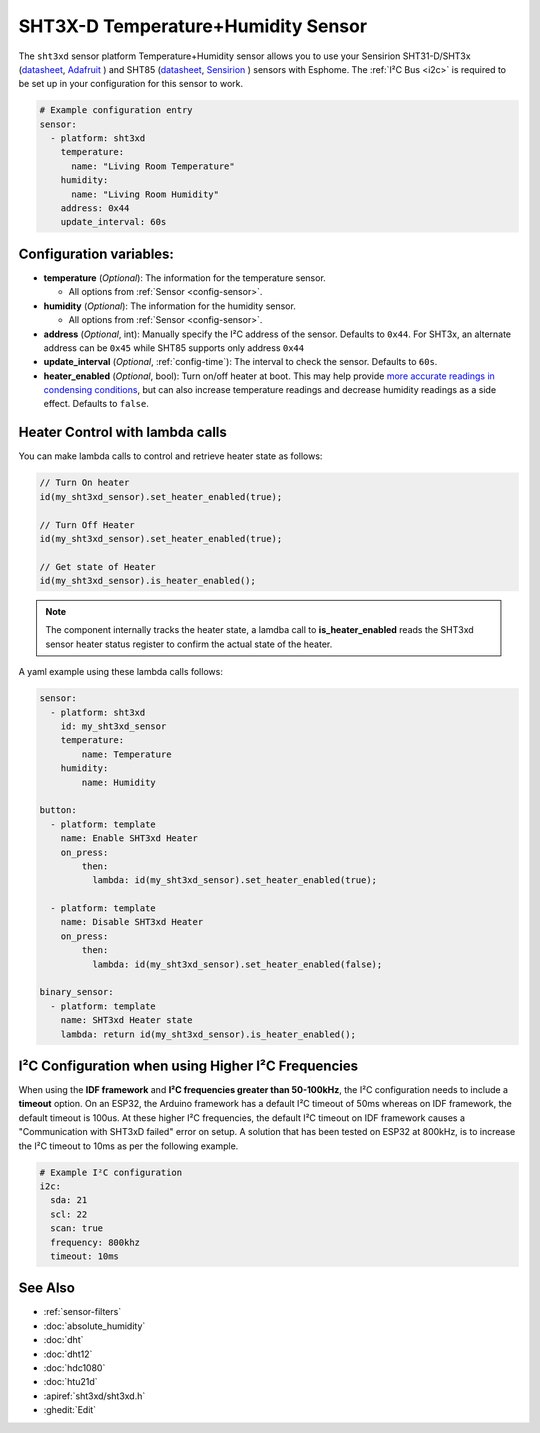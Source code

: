 SHT3X-D Temperature+Humidity Sensor
===================================

.. seo::
    :description: Instructions for setting up SHT31-D/SHT3x and SHT85 temperature and humidity sensors
    :image: sht3xd.jpg

The ``sht3xd`` sensor platform Temperature+Humidity sensor allows you to use your Sensirion SHT31-D/SHT3x
(`datasheet <https://cdn-shop.adafruit.com/product-files/2857/Sensirion_Humidity_SHT3x_Datasheet_digital-767294.pdf>`__,
`Adafruit`_ ) and SHT85 (`datasheet <https://sensirion.com/media/documents/4B40CEF3/640B2346/Sensirion_Humidity_Sensors_SHT85_Datasheet.pdf>`__,
`Sensirion`_ ) sensors with Esphome.
The :ref:`I²C Bus <i2c>` is required to be set up in your configuration for this sensor to work.

.. _Adafruit: https://www.adafruit.com/product/2857
.. _Sensirion: https://sensirion.com/products/catalog/SHT85/

.. figure:: images/temperature-humidity.png
    :align: center
    :width: 80.0%

.. code-block:: yaml

    # Example configuration entry
    sensor:
      - platform: sht3xd
        temperature:
          name: "Living Room Temperature"
        humidity:
          name: "Living Room Humidity"
        address: 0x44
        update_interval: 60s

Configuration variables:
------------------------

- **temperature** (*Optional*): The information for the temperature sensor.

  - All options from :ref:`Sensor <config-sensor>`.

- **humidity** (*Optional*): The information for the humidity sensor.

  - All options from :ref:`Sensor <config-sensor>`.

- **address** (*Optional*, int): Manually specify the I²C address of the sensor.
  Defaults to ``0x44``. For SHT3x, an alternate address can be ``0x45`` while SHT85 supports only address ``0x44``
- **update_interval** (*Optional*, :ref:`config-time`): The interval to check the
  sensor. Defaults to ``60s``.
- **heater_enabled** (*Optional*, bool): Turn on/off heater at boot.
  This may help provide `more accurate readings in condensing conditions <https://forum.arduino.cc/t/atmospheric-sensors-in-condensing-conditions/412167>`_,
  but can also increase temperature readings and decrease humidity readings as a side effect.
  Defaults to ``false``.


Heater Control with lambda calls
--------------------------------
You can make lambda calls to control and retrieve heater state as follows:

.. code-block:: cpp
 
    // Turn On heater
    id(my_sht3xd_sensor).set_heater_enabled(true);

    // Turn Off Heater
    id(my_sht3xd_sensor).set_heater_enabled(true);

    // Get state of Heater
    id(my_sht3xd_sensor).is_heater_enabled();

.. note::
    The component internally tracks the heater state, a lamdba call to **is_heater_enabled** reads the 
    SHT3xd sensor heater status register to confirm the actual state of the heater.

A yaml example using these lambda calls follows:

.. code-block:: yaml

    sensor:
      - platform: sht3xd
        id: my_sht3xd_sensor
        temperature:
            name: Temperature
        humidity:
            name: Humidity

    button:
      - platform: template
        name: Enable SHT3xd Heater
        on_press:
            then:
              lambda: id(my_sht3xd_sensor).set_heater_enabled(true);

      - platform: template
        name: Disable SHT3xd Heater
        on_press:
            then:
              lambda: id(my_sht3xd_sensor).set_heater_enabled(false);

    binary_sensor:
      - platform: template
        name: SHT3xd Heater state
        lambda: return id(my_sht3xd_sensor).is_heater_enabled();


I²C Configuration when using Higher I²C Frequencies
---------------------------------------------------

When using the **IDF framework** and **I²C frequencies greater than 50-100kHz**, the I²C configuration needs to include a **timeout** option.
On an ESP32, the Arduino framework has a default I²C timeout of 50ms whereas on IDF framework, the default timeout is 100us.
At these higher I²C frequencies, the default I²C timeout on IDF framework causes a "Communication with SHT3xD failed" error on setup.
A solution that has been tested on ESP32 at 800kHz, is to increase the I²C timeout to 10ms as per the following example.

.. code-block:: yaml

    # Example I²C configuration
    i2c:
      sda: 21
      scl: 22
      scan: true
      frequency: 800khz
      timeout: 10ms

See Also
--------

- :ref:`sensor-filters`
- :doc:`absolute_humidity`
- :doc:`dht`
- :doc:`dht12`
- :doc:`hdc1080`
- :doc:`htu21d`
- :apiref:`sht3xd/sht3xd.h`
- :ghedit:`Edit`
